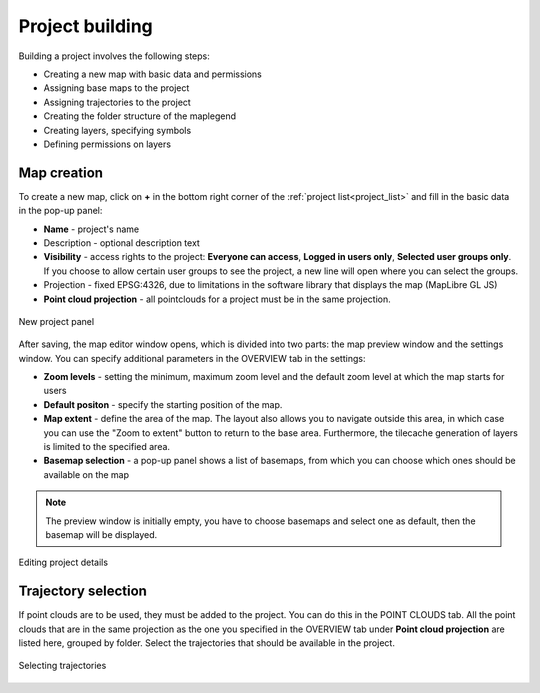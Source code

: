 Project building
================

Building a project involves the following steps:

* Creating a new map with basic data and permissions
* Assigning base maps to the project
* Assigning trajectories to the project
* Creating the folder structure of the maplegend
* Creating layers, specifying symbols
* Defining permissions on layers

Map creation
------------

To create a new map, click on **+** in the bottom right corner of the :ref:`project list<project_list>` and fill in the basic data in the pop-up panel:

* **Name** - project's name
* Description - optional description text
* **Visibility** - access rights to the project: **Everyone can access**, **Logged in users only**, **Selected user groups only**. If you choose to allow certain user groups to see the project, a new line will open where you can select the groups.
* Projection - fixed EPSG:4326, due to limitations in the software library that displays the map (MapLibre GL JS)
* **Point cloud projection** - all pointclouds for a project must be in the same projection.


.. figure:: images/map_new_panel.png
    :align: center
    :width: 15cm

    New project panel

After saving, the map editor window opens, which is divided into two parts: the map preview window and the settings window. You can specify additional parameters in the OVERVIEW tab in the settings:

* **Zoom levels** - setting the minimum, maximum zoom level and the default zoom level at which the map starts for users
* **Default positon** - specify the starting position of the map.
* **Map extent** - define the area of the map. The layout also allows you to navigate outside this area, in which case you can use the "Zoom to extent" button to return to the base area. Furthermore, the tilecache generation of layers is limited to the specified area.
* **Basemap selection** - a pop-up panel shows a list of basemaps, from which you can choose which ones should be available on the map

.. note:: The preview window is initially empty, you have to choose basemaps and select one as default, then the basemap will be displayed.

.. figure:: images/map_editor.png
    :align: center

    Editing project details


Trajectory selection
--------------------

If point clouds are to be used, they must be added to the project. You can do this in the POINT CLOUDS tab. All the point clouds that are in the same projection as the one you specified in the OVERVIEW tab under **Point cloud projection** are listed here, grouped by folder. Select the trajectories that should be available in the project.

.. figure:: images/map_select_trajectories.png
    :align: center
    :width: 15cm

    Selecting trajectories
